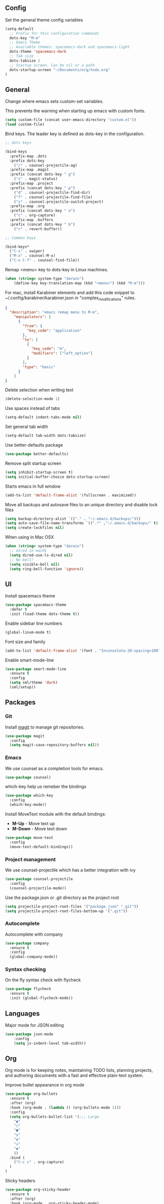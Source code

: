 ** Config

Set the general theme config variables

#+BEGIN_SRC emacs-lisp
(setq-default
  ;; Prefix for this configuration commands
  dots-key "M-m"
  ;; Emacs Theme
  ;; Available themes: spacemacs-dark and spacemacs-light
  dots-theme 'spacemacs-dark
  ;; Tab size
  dots-tabsize 2
  ;; Startup screen. Can be nil or a path
  dots-startup-screen "~/Documents/org/todo.org"
)
#+END_SRC

** General

Change where emacs sets custom-set variables.

This prevents the warning when starting up emacs with custom fonts.

#+BEGIN_SRC emacs-lisp
(setq custom-file (concat user-emacs-directory "custom.el"))
(load custom-file)
#+END_SRC

Bind keys. The leader key is defined as dots-key in the configuration.

#+BEGIN_SRC emacs-lisp
  ;; dots keys

  (bind-keys
    :prefix-map .dots
    :prefix dots-key
      ("/" . counsel-projectile-ag)
    :prefix-map .magit
    :prefix (concat dots-key " g")
      ("s" . magit-status)
    :prefix-map .project
    :prefix (concat dots-key " p")
      ("d" . counsel-projectile-find-dir)
      ("f" . counsel-projectile-find-file)
      ("s" . counsel-projectile-switch-project)
    :prefix-map .org
    :prefix (concat dots-key " o")
      ("c" . org-capture)
    :prefix-map .buffers
    :prefix (concat dots-key " b")
      ("r" . revert-buffer))

  ;; Common keys

  (bind-keys*
    ("C-s" . swiper)
    ("M-x" . counsel-M-x)
    ("C-x C-f" . counsel-find-file))
#+END_SRC

Remap <menu> key to dots-key in Linux machines.

#+BEGIN_SRC emacs-lisp
(when (string= system-type "darwin")
    (define-key key-translation-map (kbd "<menu>") (kbd "M-m")))
#+END_SRC

For mac, install Karabiner elements and add this code snippet to ~/.config/karabiner/karabiner.json in "complex_modifications" rules.

#+BEGIN_SRC json
  {
    "description": "emacs remap menu to M-m",
      "manipulators": [
        {
          "from": {
            "key_code": "application"
          },
          "to": [
            {
              "key_code": "m",
              "modifiers": ["left_option"]
            }
          ],
          "type": "basic"
        }
      ]
  }
#+END_SRC

Delete selection when writing text

#+BEGIN_SRC emacs-lisp
(delete-selection-mode 1)
#+END_SRC

Use spaces instead of tabs

#+BEGIN_SRC emacs-lisp
(setq-default indent-tabs-mode nil)
#+END_SRC

Set general tab width

#+BEGIN_SRC emacs-lisp
(setq-default tab-width dots-tabsize)
#+END_SRC

Use better-defaults package

#+BEGIN_SRC emacs-lisp
(use-package better-defaults)
#+END_SRC

Remove split startup screen

#+BEGIN_SRC emacs-lisp
(setq inhibit-startup-screen t)
(setq initial-buffer-choice dots-startup-screen)
#+END_SRC

Starts emacs in full window

#+BEGIN_SRC emacs-lisp
(add-to-list 'default-frame-alist '(fullscreen . maximized))
#+END_SRC

Move all backups and autosave files to an unique directory and disable lock files

#+BEGIN_SRC emacs-lisp
(setq backup-directory-alist `(("." . "~/.emacs.d/backups/")))
(setq auto-save-file-name-transforms `((".*" ,"~/.emacs.d/backups/" t)))
(setq create-lockfiles nil)
#+END_SRC

When using in Mac OSX

#+BEGIN_SRC emacs-lisp
(when (string= system-type "darwin")
  ;; dired in macOS
  (setq dired-use-ls-dired nil)
  ;; No bell!
  (setq visible-bell nil)
  (setq ring-bell-function 'ignore))
#+END_SRC

** UI

Install spacemacs theme

#+BEGIN_SRC emacs-lisp
(use-package spacemacs-theme
  :defer t
  :init (load-theme dots-theme t))
#+END_SRC

Enable sidebar line numbers

#+BEGIN_SRC emacs-lisp
(global-linum-mode t)
#+END_SRC

Font size and family

#+BEGIN_SRC emacs-lisp
(add-to-list 'default-frame-alist '(font . "Inconsolata-20:spacing=100" )) 
#+END_SRC

Enable smart-mode-line

#+BEGIN_SRC emacs-lisp
(use-package smart-mode-line
  :ensure t
  :config
  (setq sml/theme 'dark)
  (sml/setup))
#+END_SRC

** Packages

*** Git

Install [[https://magit.vc/manual/][magit]] to manage git repositories.

#+BEGIN_SRC emacs-lisp
(use-package magit
  :config
  (setq magit-save-repository-buffers nil))
#+END_SRC

*** Emacs

We use counsel as a completion tools for emacs.

#+BEGIN_SRC emacs-lisp
(use-package counsel)
#+END_SRC

which-key help us remeber the bindings

#+BEGIN_SRC emacs-lisp
(use-package which-key
  :config
  (which-key-mode))
#+END_SRC

Install MoveText module with the default bindings:

- *M-Up* - Move text up
- *M-Down* - Move text down

#+BEGIN_SRC emacs-lisp
(use-package move-text
  :config
  (move-text-default-bindings))
#+END_SRC

*** Project management

We use counsel-projectile which has a better integration with ivy

#+BEGIN_SRC emacs-lisp
(use-package counsel-projectile
  :config
  (counsel-projectile-mode))
#+END_SRC

Use the package.json or .git directory as the project root

#+BEGIN_SRC emacs-lisp
(setq projectile-project-root-files '("package.json" ".git"))
(setq projectile-project-root-files-bottom-up '(".git"))
#+END_SRC

*** Autocomplete

Autocomplete with company

#+BEGIN_SRC emacs-lisp
(use-package company
  :ensure t
  :config
  (global-company-mode))
#+END_SRC

*** Syntax checking

On the fly syntax check with flycheck

#+BEGIN_SRC emacs-lisp
(use-package flycheck
  :ensure t
  :init (global-flycheck-mode))
#+END_SRC

** Languages

Major mode for JSON editing

#+BEGIN_SRC emacs-lisp
(use-package json-mode
	:config
	(setq js-indent-level tab-width))
#+END_SRC

** Org

Org mode is for keeping notes, maintaining TODO lists, planning projects, and authoring documents with a fast and effective plain-text system.

Improve bullet appearance in org mode

#+BEGIN_SRC emacs-lisp
(use-package org-bullets
  :ensure t
  :after (org)
  :hook (org-mode . (lambda () (org-bullets-mode 1)))
  :config
  (setq org-bullets-bullet-list '(;;; Large
    "◉"
    "○"
    "●"
    "◎"
    "◈"
    "◇"
    "◆"
    ))
  :bind (
    ("C-c c" . org-capture)
  )
)
#+END_SRC

Sticky headers

#+BEGIN_SRC emacs-lisp
(use-package org-sticky-header
  :ensure t
  :after (org)
  :hook (org-mode . org-sticky-header-mode)
  )
#+END_SRC
